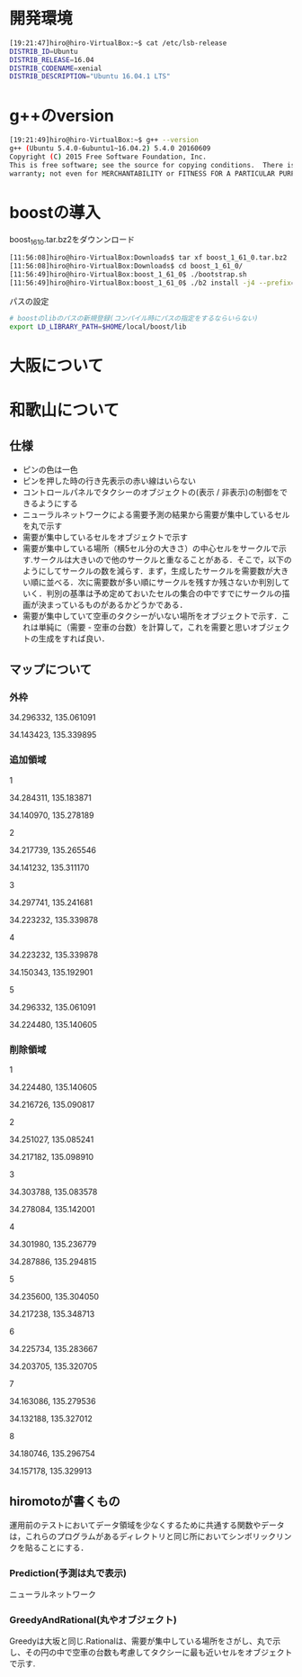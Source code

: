 * 開発環境
#+BEGIN_SRC sh
[19:21:47]hiro@hiro-VirtualBox:~$ cat /etc/lsb-release
DISTRIB_ID=Ubuntu
DISTRIB_RELEASE=16.04
DISTRIB_CODENAME=xenial
DISTRIB_DESCRIPTION="Ubuntu 16.04.1 LTS"
#+END_SRC

* g++のversion
#+BEGIN_SRC sh
[19:21:49]hiro@hiro-VirtualBox:~$ g++ --version
g++ (Ubuntu 5.4.0-6ubuntu1~16.04.2) 5.4.0 20160609
Copyright (C) 2015 Free Software Foundation, Inc.
This is free software; see the source for copying conditions.  There is NO
warranty; not even for MERCHANTABILITY or FITNESS FOR A PARTICULAR PURPOSE.
#+END_SRC


* boostの導入
boost_1_61_0.tar.bz2をダウンンロード
#+BEGIN_SRC sh
[11:56:08]hiro@hiro-VirtualBox:Downloads$ tar xf boost_1_61_0.tar.bz2
[11:56:08]hiro@hiro-VirtualBox:Downloads$ cd boost_1_61_0/
[11:56:49]hiro@hiro-VirtualBox:boost_1_61_0$ ./bootstrap.sh
[11:56:49]hiro@hiro-VirtualBox:boost_1_61_0$ ./b2 install -j4 --prefix=$HOME/local/boost
#+END_SRC
パスの設定
#+BEGIN_SRC sh
# boostのlibのパスの新規登録(コンパイル時にパスの指定をするならいらない)
export LD_LIBRARY_PATH=$HOME/local/boost/lib
#+END_SRC

* 大阪について

* 和歌山について
** 仕様
- ピンの色は一色
- ピンを押した時の行き先表示の赤い線はいらない
- コントロールパネルでタクシーのオブジェクトの(表示 / 非表示)の制御をできるようにする
- ニューラルネットワークによる需要予測の結果から需要が集中しているセルを丸で示す
- 需要が集中しているセルをオブジェクトで示す
- 需要が集中している場所（横5セル分の大きさ）の中心セルをサークルで示す.サークルは大きいので他のサークルと重なることがある．そこで，以下のようにしてサークルの数を減らす．まず，生成したサークルを需要数が大きい順に並べる．次に需要数が多い順にサークルを残すか残さないか判別していく．判別の基準は予め定めておいたセルの集合の中ですでにサークルの描画が決まっているものがあるかどうかである．
- 需要が集中していて空車のタクシーがいない場所をオブジェクトで示す．これは単純に（需要 - 空車の台数）を計算して，これを需要と思いオブジェクトの生成をすれば良い．
** マップについて
*** 外枠

34.296332, 135.061091

34.143423, 135.339895

*** 追加領域

1

34.284311, 135.183871

34.140970, 135.278189

2

34.217739, 135.265546

34.141232, 135.311170

3

34.297741, 135.241681

34.223232, 135.339878

4

34.223232, 135.339878

34.150343, 135.192901

5

34.296332, 135.061091

34.224480, 135.140605

*** 削除領域

1

34.224480, 135.140605

34.216726, 135.090817

2

34.251027, 135.085241

34.217182, 135.098910

3

34.303788, 135.083578

34.278084, 135.142001

4

34.301980, 135.236779

34.287886, 135.294815

5

34.235600, 135.304050

34.217238, 135.348713

6

34.225734, 135.283667

34.203705, 135.320705

7

34.163086, 135.279536

34.132188, 135.327012

8

34.180746, 135.296754

34.157178, 135.329913


** hiromotoが書くもの
運用前のテストにおいてデータ領域を少なくするために共通する関数やデータは，これらのプログラムがあるディレクトリと同じ所においてシンボリックリンクを貼ることにする．
*** Prediction(予測は丸で表示)
ニューラルネットワーク
*** GreedyAndRational(丸やオブジェクト)
Greedyは大坂と同じ.Rationalは、需要が集中している場所をさがし、丸で示し、その円の中で空車の台数も考慮してタクシーに最も近いセルをオブジェクトで示す.


